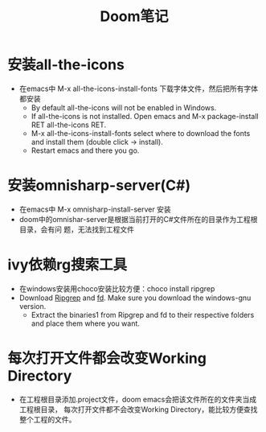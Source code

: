 #+TITLE: Doom笔记

* 安装all-the-icons
+ 在emacs中 M-x all-the-icons-install-fonts 下载字体文件，然后把所有字体都安装
  + By default all-the-icons will not be enabled in Windows.
  + If all-the-icons is not installed. Open emacs and M-x package-install RET all-the-icons RET.
  + M-x all-the-icons-install-fonts select where to download the fonts and install them (double click -> install).
  + Restart emacs and there you go.


* 安装omnisharp-server(C#)
+ 在emacs中 M-x omnisharp-install-server 安装
+ doom中的omnishar-server是根据当前打开的C#文件所在的目录作为工程根目录，会有问
  题，无法找到工程文件

* ivy依赖rg搜索工具
+ 在windows安装用choco安装比较方便：choco install ripgrep
+ Download [[https://github.com/BurntSushi/ripgrep/releases][Ripgrep]] and [[https://github.com/sharkdp/fd/releases][fd]]. Make sure you download the windows-gnu version.
  + Extract the binaries1 from Ripgrep and fd to their respective folders and place them where you want.

* 每次打开文件都会改变Working Directory
+ 在工程根目录添加.project文件，doom emacs会把该文件所在的文件夹当成工程根目录，
  每次打开文件都不会改变Working Directory，能比较方便查找整个工程的文件。
